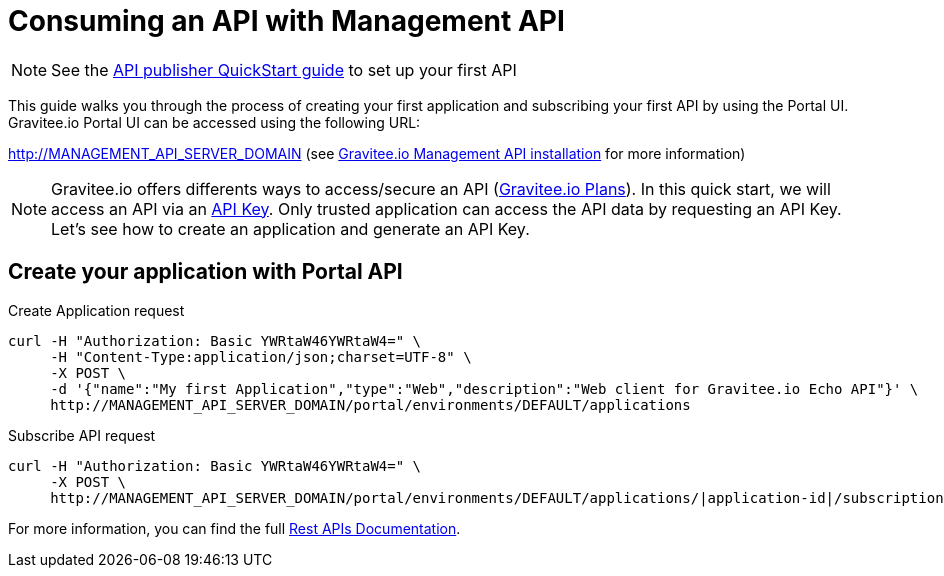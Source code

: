 = Consuming an API with Management API
:page-sidebar: apim_3_x_sidebar
:page-permalink: apim/3.x/apim_quickstart_consume_api.html
:page-folder: apim/quickstart
:page-layout: apim3x

NOTE: See the link:/apim/3.x/apim_quickstart_publish_api.html[API publisher QuickStart guide] to set up your first API

This guide walks you through the process of creating your first application and subscribing your first API by using the Portal UI.
Gravitee.io Portal UI can be accessed using the following URL:

http://MANAGEMENT_API_SERVER_DOMAIN (see link:/apim/3.x/apim_installguide_rest_apis_install_zip.html[Gravitee.io Management API installation] for more information)


NOTE: Gravitee.io offers differents ways to access/secure an API (link:/apim/3.x/apim_publisherguide_plans_subscriptions.html[Gravitee.io Plans]).
In this quick start, we will access an API via an link:/apim/3.x/apim_policies_apikey.html[API Key].
Only trusted application can access the API data by requesting an API Key.
Let's see how to create an application and generate an API Key.

== Create your application with Portal API

Create Application request::
[source]
----
curl -H "Authorization: Basic YWRtaW46YWRtaW4=" \
     -H "Content-Type:application/json;charset=UTF-8" \
     -X POST \
     -d '{"name":"My first Application","type":"Web","description":"Web client for Gravitee.io Echo API"}' \
     http://MANAGEMENT_API_SERVER_DOMAIN/portal/environments/DEFAULT/applications
----

Subscribe API request::
[source]
----
curl -H "Authorization: Basic YWRtaW46YWRtaW4=" \
     -X POST \
     http://MANAGEMENT_API_SERVER_DOMAIN/portal/environments/DEFAULT/applications/|application-id|/subscriptions/?plan=|plan-id|
----

For more information, you can find the full link:/apim/3.x/apim_installguide_rest_apis_documentation.html[Rest APIs Documentation].